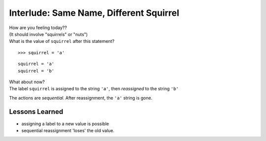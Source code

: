 
Interlude: Same Name, Different Squirrel
==========================================


..  container::
    class:: question

    How are you feeling today??

..  container::
    class:: answer

    (It should involve "squirrels" or "nuts")

..  container::
    class:: question

    What is the value of ``squirrel`` after this statement?

    ::
    
        >>> squirrel = 'a'


..  container:: 
    class:: answer

    ..  doctest::

        >>> squirrel = 'a'
        >>> squirrel
        'a'


..  container::
    class:: question

    ::

        squirrel = 'a'
        squirrel = 'b'

    What about now?


..  container:: 
    class:: answer
    
    ..  doctest::

        >>> squirrel = 'a'
        >>> squirrel = 'b'
        >>> squirrel
        'b'

    The label ``squirrel`` is assigned to the string ``'a'``, then *reassigned*
    to the string ``'b'``

    The actions are *sequential*.  After reassignment, the ``'a'`` string
    is gone.  



Lessons Learned
-------------------

* assigning a label to a new value is possible
* sequential reassignment 'loses' the old value.


